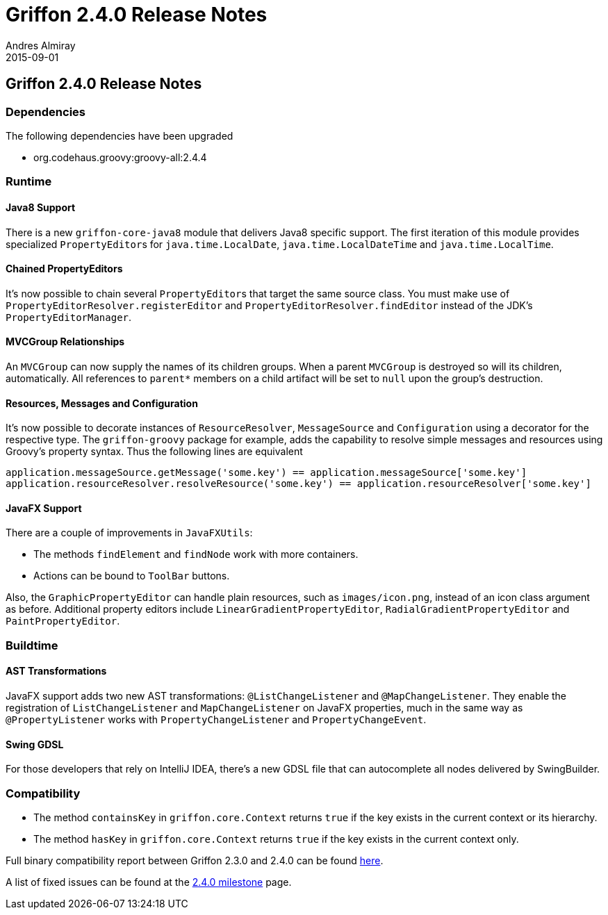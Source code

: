 = Griffon 2.4.0 Release Notes
Andres Almiray
2015-09-01
:jbake-type: post
:jbake-status: published
:category: releasenotes
:idprefix:
:linkattrs:
:path-griffon-core: /guide/2.4.0/api/griffon/core

== Griffon 2.4.0 Release Notes

=== Dependencies

The following dependencies have been upgraded

 * org.codehaus.groovy:groovy-all:2.4.4

=== Runtime

==== Java8 Support

There is a new `griffon-core-java8` module that delivers Java8 specific support. The first iteration of this module provides
specialized ``PropertyEditor``s for `java.time.LocalDate`, `java.time.LocalDateTime` and `java.time.LocalTime`.

==== Chained PropertyEditors

It's now possible to chain several ``PropertyEditor``s that target the same source class. You must make use of
`PropertyEditorResolver.registerEditor` and `PropertyEditorResolver.findEditor` instead of the JDK's `PropertyEditorManager`.

==== MVCGroup Relationships

An `MVCGroup` can now supply the names of its children groups. When a parent `MVCGroup` is destroyed so will its children,
automatically. All references to `parent*` members on a child artifact will be set to `null` upon the group's destruction.

==== Resources, Messages and Configuration

It's now possible to decorate instances of `ResourceResolver`, `MessageSource` and `Configuration` using a decorator for
the respective type. The `griffon-groovy` package for example, adds the capability to resolve simple messages and resources
using Groovy's property syntax. Thus the following lines are equivalent

[source,groovy]
----
application.messageSource.getMessage('some.key') == application.messageSource['some.key']
application.resourceResolver.resolveResource('some.key') == application.resourceResolver['some.key']
----

==== JavaFX Support

There are a couple of improvements in `JavaFXUtils`:

 * The methods `findElement` and `findNode` work with more containers.
 * Actions can be bound to `ToolBar` buttons.

Also, the `GraphicPropertyEditor` can handle plain resources, such as `images/icon.png`, instead of an icon class argument
as before. Additional property editors include `LinearGradientPropertyEditor`, `RadialGradientPropertyEditor` and `PaintPropertyEditor`.

=== Buildtime

==== AST Transformations

JavaFX support adds two new AST transformations: `@ListChangeListener` and `@MapChangeListener`. They enable the registration
of `ListChangeListener` and `MapChangeListener` on JavaFX properties, much in the same way as `@PropertyListener` works
with `PropertyChangeListener` and `PropertyChangeEvent`.

==== Swing GDSL

For those developers that rely on IntelliJ IDEA, there's a new GDSL file that can autocomplete all nodes delivered by
SwingBuilder.

=== Compatibility

 * The method `containsKey` in `griffon.core.Context` returns `true` if the key exists in the current context or its hierarchy.
 * The method `hasKey` in `griffon.core.Context` returns `true` if the key exists in the current context only.

Full binary compatibility report between Griffon 2.3.0 and 2.4.0 can be found
link:../reports/2.4.0/compatibility-report.html[here].

A list of fixed issues can be found at the
link:https://github.com/griffon/griffon/issues?q=milestone%3A2.4.0+is%3Aclosed[2.4.0 milestone] page.
